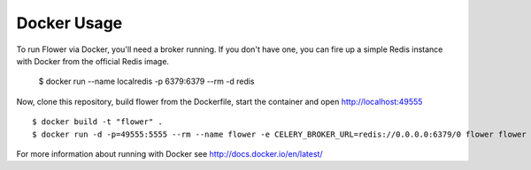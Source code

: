 Docker Usage
============

To run Flower via Docker, you'll need a broker running.  If you don't
have one, you can fire up a simple Redis instance with Docker from the
official Redis image.

    $ docker run --name localredis -p 6379:6379 --rm -d redis

Now, clone this repository, build flower from the Dockerfile, start the
container and open http://localhost:49555 ::

    $ docker build -t "flower" .
    $ docker run -d -p=49555:5555 --rm --name flower -e CELERY_BROKER_URL=redis://0.0.0.0:6379/0 flower flower --port=5555

For more information about running with Docker see
http://docs.docker.io/en/latest/

